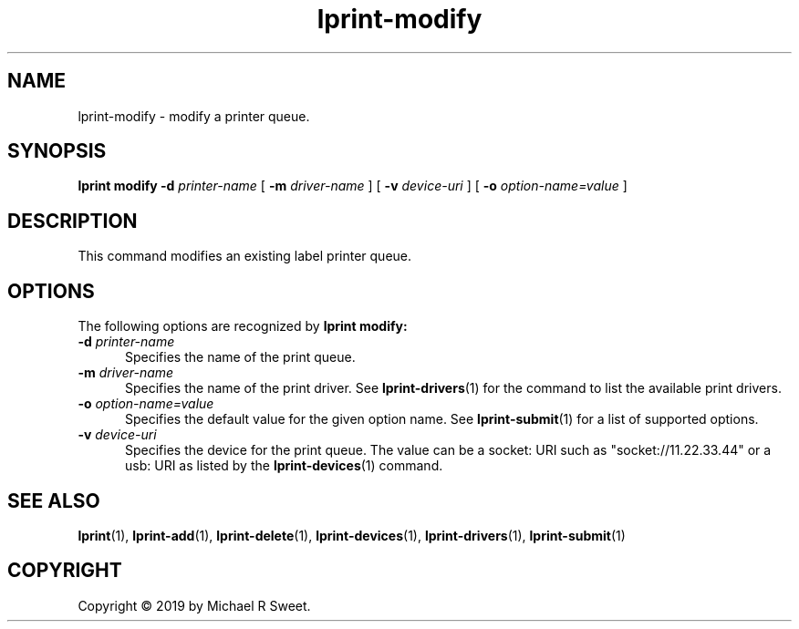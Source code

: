 .\"
.\" lprint-modify man page for LPrint, a Label Printer Utility
.\"
.\" Copyright © 2019 by Michael R Sweet.
.\"
.\" Licensed under Apache License v2.0.  See the file "LICENSE" for more
.\" information.
.\"
.TH lprint-modify 1 "LPrint" "December 13, 2019" "Michael R Sweet"
.SH NAME
lprint-modify \- modify a printer queue.
.SH SYNOPSIS
.B lprint
.B modify
.B \-d
.I printer-name
[
.B \-m
.I driver-name
] [
.B \-v
.I device-uri
] [
.B \-o
.I option-name=value
]
.SH DESCRIPTION
This command modifies an existing label printer queue.
.SH OPTIONS
The following options are recognized by
.B lprint modify:
.TP 5
\fB\-d \fIprinter-name\fR
Specifies the name of the print queue.
.TP 5
\fB\-m \fIdriver-name\fR
Specifies the name of the print driver.
See
.BR lprint-drivers (1)
for the command to list the available print drivers.
.TP 5
\fB\-o \fIoption-name=value\fR
Specifies the default value for the given option name.
See
.BR lprint-submit (1)
for a list of supported options.
.TP 5
\fB\-v \fIdevice-uri\fR
Specifies the device for the print queue.
The value can be a socket: URI such as "socket://11.22.33.44" or a usb: URI as listed by the
.BR lprint-devices (1)
command.
.SH SEE ALSO
.BR lprint (1),
.BR lprint-add (1),
.BR lprint-delete (1),
.BR lprint-devices (1),
.BR lprint-drivers (1),
.BR lprint-submit (1)
.SH COPYRIGHT
Copyright \[co] 2019 by Michael R Sweet.
